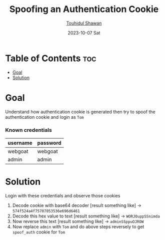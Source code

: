 #+TITLE: Spoofing an Authentication Cookie
#+AUTHOR: [[https://github.com/touhidulshawan][Touhidul Shawan]]
#+DESCRIPTION: Notes to solve Spoofing an Authentication Cookie of Broken Access Control from Webgoat 
#+DATE: 2023-10-07 Sat
#+OPTIONS: toc:2

* Table of Contents :toc:
- [[#goal][Goal]]
- [[#solution][Solution]]

* Goal
Understand how authentication cookie is generated then try to spoof the authentication cookie and login as =Tom=
*** Known credentials
| username | password |
|----------+----------|
| webgoat  | webgoat  |
| admin    | admin    |
* Solution
Login with these credentials and observe those cookies
1. Decode cookie with base64 decoder [result something like] -> =574f524a4f75707053536e696d6461=
2. Decode this hex value to text [result something like] -> =WORJOuppSSnimda=
3. Now reverse this text [result something like] -> =adminSSppuOJROW=
4. Now replace =admin= with =Tom= and do above steps reversely to get =spoof_auth= cookie for =Tom=
